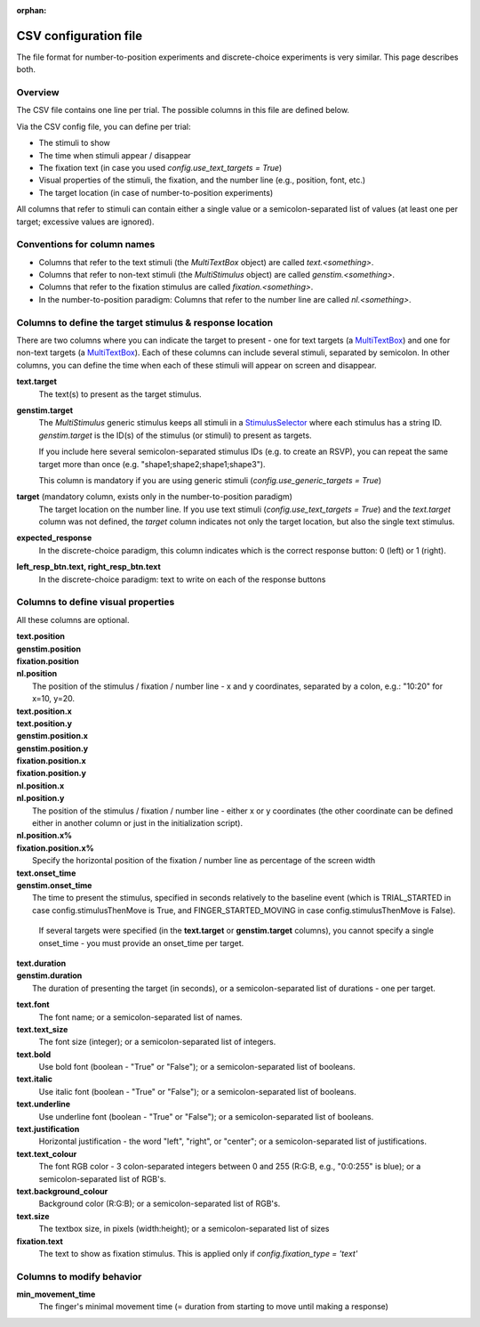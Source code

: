 :orphan:

CSV configuration file
======================

The file format for number-to-position experiments and discrete-choice experiments is very similar.
This page describes both.

Overview
++++++++

The CSV file contains one line per trial. The possible columns in this file are defined below.

Via the CSV config file, you can define per trial:

- The stimuli to show
- The time when stimuli appear / disappear
- The fixation text (in case you used *config.use_text_targets = True*)
- Visual properties of the stimuli, the fixation, and the number line (e.g., position, font, etc.)
- The target location (in case of number-to-position experiments)

All columns that refer to stimuli can contain either a single value or a semicolon-separated list of values
(at least one per target; excessive values are ignored).


Conventions for column names
++++++++++++++++++++++++++++

- Columns that refer to the text stimuli (the *MultiTextBox* object) are called *text.<something>*.
- Columns that refer to non-text stimuli (the *MultiStimulus* object) are called *genstim.<something>*.
- Columns that refer to the fixation stimulus are called *fixation.<something>*.
- In the number-to-position paradigm: Columns that refer to the number line are called *nl.<something>*.



Columns to define the target stimulus & response location
+++++++++++++++++++++++++++++++++++++++++++++++++++++++++

There are two columns where you can indicate the target to present - one for text targets
(a `MultiTextBox <http://trajtracker.com/apiref/ttrk/stimuli/MultiTextBox.html>`_)
and one for non-text targets (a `MultiTextBox <http://trajtracker.com/apiref/ttrk/stimuli/MultiStimulus.html>`_).
Each of these columns can include several stimuli, separated by
semicolon. In other columns, you can define the time when each of these stimuli will appear on screen
and disappear.

**text.target**
    The text(s) to present as the target stimulus.

**genstim.target**
    The *MultiStimulus* generic stimulus keeps all stimuli in a
    `StimulusSelector <http://trajtracker.com/apiref/ttrk/stimuli/StimulusSelector.html>`_
    where each stimulus has a string ID. *genstim.target* is the
    ID(s) of the stimulus (or stimuli) to present as targets.

    If you include here several semicolon-separated stimulus IDs (e.g. to create an RSVP),
    you can repeat the same target more than once (e.g. "shape1;shape2;shape1;shape3").

    This column is mandatory if you are using generic stimuli (*config.use_generic_targets = True*)

**target** (mandatory column, exists only in the number-to-position paradigm)
    The target location on the number line. If you use text stimuli
    (*config.use_text_targets = True*) and the *text.target* column was not defined, the *target* column
    indicates not only the target location, but also the single text stimulus.


**expected_response**
    In the discrete-choice paradigm, this column indicates which is the correct response button:
    0 (left) or 1 (right).

**left_resp_btn.text, right_resp_btn.text**
    In the discrete-choice paradigm: text to write on each of the response buttons


Columns to define visual properties
+++++++++++++++++++++++++++++++++++

All these columns are optional.

| **text.position**
| **genstim.position**
| **fixation.position**
| **nl.position**
|   The position of the stimulus / fixation / number line - x and y coordinates, separated by
    a colon, e.g.: "10:20" for x=10, y=20.

| **text.position.x**
| **text.position.y**
| **genstim.position.x**
| **genstim.position.y**
| **fixation.position.x**
| **fixation.position.y**
| **nl.position.x**
| **nl.position.y**
|   The position of the stimulus / fixation / number line - either x or y coordinates
    (the other coordinate can be defined either in another column or just in the initialization script).

| **nl.position.x%**
| **fixation.position.x%**
|     Specify the horizontal position of the fixation / number line as percentage of the screen width

| **text.onset_time**
| **genstim.onset_time**
|   The time to present the stimulus, specified in seconds relatively
    to the baseline event (which is TRIAL_STARTED in case config.stimulusThenMove is True, and FINGER_STARTED_MOVING
    in case config.stimulusThenMove is False).

    If several targets were specified (in the **text.target** or
    **genstim.target** columns), you cannot specify a single onset_time - you must provide an onset_time per target.

| **text.duration**
| **genstim.duration**
|   The duration of presenting the target (in seconds),
    or a semicolon-separated list of durations - one per target.

**text.font**
    The font name; or a semicolon-separated list of names.

**text.text_size**
    The font size (integer); or a semicolon-separated list of integers.

**text.bold**
    Use bold font (boolean - "True" or "False"); or a semicolon-separated list of booleans.

**text.italic**
    Use italic font (boolean - "True" or "False"); or a semicolon-separated list of booleans.

**text.underline**
    Use underline font (boolean - "True" or "False"); or a semicolon-separated list of booleans.

**text.justification**
    Horizontal justification - the word "left", "right", or "center";
    or a semicolon-separated list of justifications.

**text.text_colour**
    The font RGB color - 3 colon-separated integers between 0 and 255
    (R:G:B, e.g., "0:0:255" is blue); or a semicolon-separated list of RGB's.

**text.background_colour**
    Background color (R:G:B); or a semicolon-separated list of RGB's.

**text.size**
    The textbox size, in pixels (width:height); or a semicolon-separated list of sizes

**fixation.text**
    The text to show as fixation stimulus. This is applied only if *config.fixation_type = 'text'*


Columns to modify behavior
++++++++++++++++++++++++++

**min_movement_time**
    The finger's minimal movement time (= duration from starting to move until making a response)
